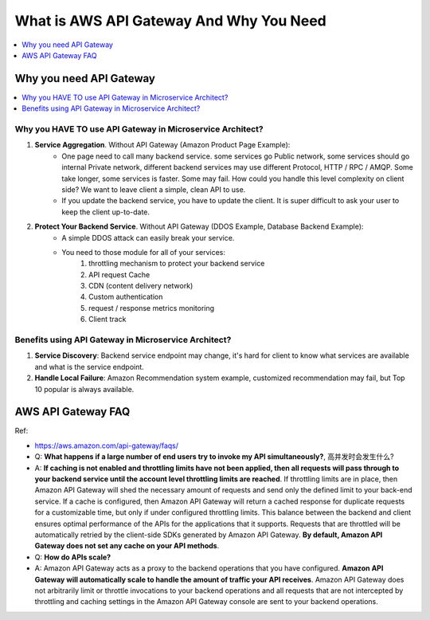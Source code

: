 What is AWS API Gateway And Why You Need
==============================================================================

.. contents::
    :class: this-will-duplicate-information-and-it-is-still-useful-here
    :depth: 1
    :local:


Why you need API Gateway
------------------------------------------------------------------------------

.. contents::
    :class: this-will-duplicate-information-and-it-is-still-useful-here
    :depth: 1
    :local:


Why you HAVE TO use API Gateway in Microservice Architect?
~~~~~~~~~~~~~~~~~~~~~~~~~~~~~~~~~~~~~~~~~~~~~~~~~~~~~~~~~~~~~~~~~~~~~~~~~~~~~~
1. **Service Aggregation**. Without API Gateway (Amazon Product Page Example):
    - One page need to call many backend service. some services go Public network, some services should go internal Private network, different backend services may use different Protocol, HTTP / RPC / AMQP. Some take longer, some services is faster. Some may fail. How could you handle this level complexity on client side? We want to leave client a simple, clean API to use.
    - If you update the backend service, you have to update the client. It is super difficult to ask your user to keep the client up-to-date.
2. **Protect Your Backend Service**. Without API Gateway (DDOS Example, Database Backend Example):
    - A simple DDOS attack can easily break your service.
    - You need to those module for all of your services:
        1. throttling mechanism to protect your backend service
        2. API request Cache
        3. CDN (content delivery network)
        4. Custom authentication
        5. request / response metrics monitoring
        6. Client track


Benefits using API Gateway in Microservice Architect?
~~~~~~~~~~~~~~~~~~~~~~~~~~~~~~~~~~~~~~~~~~~~~~~~~~~~~~~~~~~~~~~~~~~~~~~~~~~~~~
1. **Service Discovery**: Backend service endpoint may change, it's hard for client to know what services are available and what is the service endpoint.
2. **Handle Local Failure**: Amazon Recommendation system example, customized recommendation may fail, but Top 10 popular is always available.



AWS API Gateway FAQ
------------------------------------------------------------------------------
Ref:

- https://aws.amazon.com/api-gateway/faqs/

- Q: **What happens if a large number of end users try to invoke my API simultaneously?**, 高并发时会发生什么?
- A: **If caching is not enabled and throttling limits have not been applied, then all requests will pass through to your backend service until the account level throttling limits are reached**. If throttling limits are in place, then Amazon API Gateway will shed the necessary amount of requests and send only the defined limit to your back-end service. If a cache is configured, then Amazon API Gateway will return a cached response for duplicate requests for a customizable time, but only if under configured throttling limits. This balance between the backend and client ensures optimal performance of the APIs for the applications that it supports. Requests that are throttled will be automatically retried by the client-side SDKs generated by Amazon API Gateway. **By default, Amazon API Gateway does not set any cache on your API methods**.

- Q: **How do APIs scale?**
- A: Amazon API Gateway acts as a proxy to the backend operations that you have configured. **Amazon API Gateway will automatically scale to handle the amount of traffic your API receives**. Amazon API Gateway does not arbitrarily limit or throttle invocations to your backend operations and all requests that are not intercepted by throttling and caching settings in the Amazon API Gateway console are sent to your backend operations.